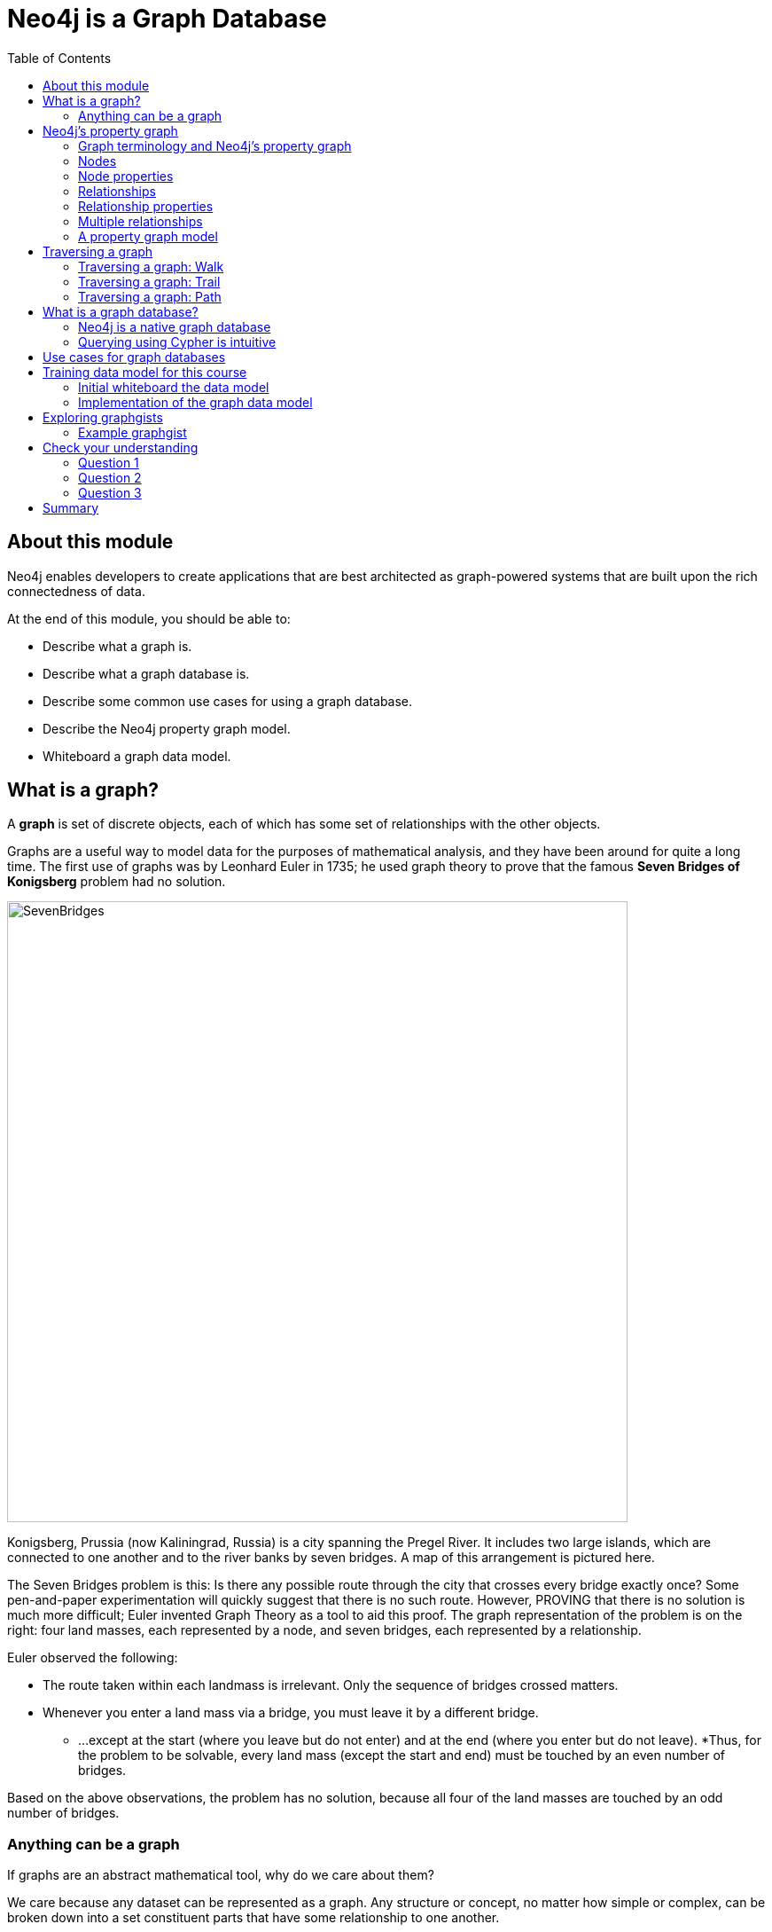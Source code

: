 = Neo4j is a Graph Database
:slug: 01-overview40-neo4j-graph-database
:doctype: book
:toc: left
:toclevels: 4
:imagesdir: ../images
//:revealjs_totaltime: 1800
:module-next-title: The Neo4j Graph Platform
:page-slug: {slug}
:page-layout: training
:page-quiz:
:page-module-duration-minutes: 30

ifndef::env-slides[]
== About this module

Neo4j enables developers to create applications that are best architected as graph-powered systems that are built upon the rich connectedness of data.

At the end of this module, you should be able to:
[square]
* Describe what a graph is.
* Describe what a graph database is.
* Describe some common use cases for using a graph database.
* Describe the Neo4j property graph model.
* Whiteboard a graph data model.

endif::[]

ifdef::env-slides[]
== In this module you'll learn ...

[square]
* What is a *graph*
* What is a *graph database*
* The *Neo4j property graph model*

[.instructor-notes]
--
Neo4j enables developers to create graph applications

[square]
* It is utilized for sets of data that are best architected as graph-powered systems.
* Neo4j takes advantage of the connectedness of data to quickly answer questions.

As we go through this course I’ll expand on what this means.

--
endif::[]

ifdef::env-slides[]
[.section-break]
== What is a graph?
endif::[]

[.one-sixth-five-sixths-row]
== What is a graph?

A *graph* is set of discrete objects, each of which has some set of relationships with the other objects.

ifndef::env-slides[]
Graphs are a useful way to model data for the purposes of mathematical analysis, and they have been around for quite a long time.
The first use of graphs was by Leonhard Euler in 1735; he used graph theory to prove that the famous *Seven Bridges of Konigsberg* problem had no solution.
endif::[]

image::SevenBridges.png[SevenBridges,width=700,align=center]

ifndef::env-slides[]
Konigsberg, Prussia (now Kaliningrad, Russia) is a city spanning the Pregel River.
It includes two large islands, which are connected to one another and to the river banks by seven bridges.
A map of this arrangement is pictured here.

The Seven Bridges problem is this: Is there any possible route through the city that crosses every bridge exactly once?
Some pen-and-paper experimentation will quickly suggest that there is no such route.
However, PROVING that there is no solution is much more difficult; Euler invented Graph Theory as a tool to aid this proof.
The graph representation of the problem is on the right:  four land masses, each represented by a node, and seven bridges, each represented by a relationship.

Euler observed the following:

[square]
* The route taken within each landmass is irrelevant.  Only the sequence of bridges crossed matters.
* Whenever you enter a land mass via a bridge, you must leave it by a different bridge.
** ...except at the start (where you leave but do not enter) and at the end (where you enter but do not leave).
*Thus, for the problem to be solvable, every land mass (except the start and end) must be touched by an even number of bridges.

Based on the above observations, the problem has no solution, because all four of the land masses are touched by an odd number of bridges.
endif::[]

ifdef::env-slides[]
[.instructor-notes]
--
First of all ... what is a graph?

A *graph* is a collection of *objects*,

* each of which has a set of binary links with other objects in a graph.
*Graphs* are a useful way to - *model data* - for the purposes of *mathematical analysis*.

As depicted here, *working with graphs* has been around for a long time.

* The first recorded use of graphs was by *Leonhard (‘Oiler’) Euler* in *1735*.
* He used graph theory to prove
** the famous *Seven Bridges of Konigsberg* problem had no solution.

*Konigsberg*, Prussia (now *Kaliningrad*, Russia) is a city spanning the Pregel River.
* It includes two large islands,
** which are connected to one another -
** and to the riverbanks by seven bridges, as shown in the map of the city, shown on the left.

The *Seven Bridges problem* asks -

* is there any *route* through the city that *crosses* every bridge exactly *once*?

Some pen-and-paper *experimentation* will quickly suggest that there is *no such route*.

* However, *PROVING* that there is no solution is much more difficult.
* (Oiler) Euler invented *Graph Theory* as a tool to aid in this proof.
** The graph representation of the problem is on the *right*.
* The *four landmasses*, are each represented by a *node*,
** and *seven bridges*, each represented by a *relationship*.

(Oiler) Euler *observed* the following:

* The route taken within each landmass is irrelevant.
** Only the sequence of crossing bridges matters.
* Whenever you enter a landmass by a bridge, you must leave it by a different bridge, -
** except at the start (where you leave but do not enter) -
*** and at the end (where you enter but do not leave)
* For the problem to have a *solution*, every *landmass* -
** except the start and end, -
** *must* be touched by an *even number of bridges*.

Based on the above observations, this problem has *no solution*.

* This is because all *four of the landmasses* (nodes) -
* are touched by an *odd number of bridges* (relationships).

Therefore there’s no possible way to draw a path -

* that crosses every connection only once.
* We now have method to solve this problem.

So why do we care about this?
--
endif::[]

[.half-column]
=== Anything can be a graph

ifdef::env-slides[]
The Internet

A water molecule
endif::[]

ifndef::env-slides[]
If graphs are an abstract mathematical tool, why do we care about them?

We care because any dataset can be represented as a graph.
Any structure or concept, no matter how simple or complex, can be broken down into a set constituent parts that have some relationship to one another.

For example, the Internet can be modeled as a network of computers.
endif::[]

image::TheInternetAsAGraph.png[TheInternetAsAGraph,width=400,align=center]

ifndef::env-slides[]
At the other extreme of complexity, a single molecule can be represented as a graph of its constituent atoms--or an atom represented as a graph of subatomic particles.
endif::[]

image::AWaterMoleculeAsAGraph.png[AWaterMoleculeAsAGraph,width=200,align=center]


ifndef::env-slides[]
And, as Euler showed, there are some clear benefits to representing data in this way.
We will discuss many of these as we go.
But mainly, graphs are uniquely useful when answering a question that  involves following a path along a chain of related items.

You will frequently hear Neo4j people refer to such questions as graph problems--and they are surprisingly common in the real world.
endif::[]

ifdef::env-slides[]
[.instructor-notes]
--
As we’ve seen - *graphs* can be *abstracted* from *real world information*.

* But why do we care about them?

We care because ... *any dataset* can be *represented* as a graph.

* In fact - have a saying at Neo4j ... *Graphs are everywhere*.

*Any structure* or concept, no matter how *simple* or *complex*, -

* can be broken down into a set *constituent parts* -
* that have some relationship to one another.

For example, the *internet* can be modeled as a *network* of computers.

* At the *other extreme* of complexity,
** a *single molecule* can be represented as a graph of *atoms*.
* (Or an atom represented as a graph of subatomic particles.)

As *(‘Oiler’) Euler showed*, there are some clear *benefits* to representing data in this way.

* We’ll discuss some of these as we go through this course.

Mainly, *we care about graphs* -

* because *graphs* are *uniquely* useful when answering a question -
* that  involves - *following a path along a chain of related items*.

You’ll hear *Neo4j people* refer to such questions as *graph problems* –

* and you’ll start to see that graph problems -
* are surprisingly common in the real world.

--
endif::[]

ifdef::env-slides[]
[.section-break]
== Graph concepts

[.instructor-notes]
--
Next, let’s discuss some of the *core concepts* of *graph theory*.
--
endif::[]

== Neo4j's property graph

The components of A Neo4j graph include:

[square]
* Nodes
* Relationships
* Labels
* Properties

ifdef::env-slides[]
[.instructor-notes]
--
It’s time to get *specific* about the *components* of a graph.

Here we see the terminology - for the *four objects* we’ll use in our models.

* These are
** nodes,
** relationships,
** labels and
** properties.

Over the next few slides -

* I’ll be defining each of these terms -
* and how they relate to each other.

--
endif::[]

[.half-column]
=== Graph terminology and Neo4j's property graph

[square]
* Node = Vertex
* Relationship = Edge

image::EdgeVertex.png[EdgeVertex,width=300,align=center]

ifndef::env-slides[]
Let’s start by defining the terms vertex and edge.
A vertex is an object in a graph.
An edge is a connection between two vertices which could be an ordered pair of vertices

Node and Relationship are the Neo4j terms for vertex and edge.

We use these nodes and relationships in Neo4j since we find them more intuitive in representing and communicating -
how vertices and edges are used in a property graph.
endif::[]

ifdef::env-slides[]
[.instructor-notes]
--
Let’s start by defining the terms *vertex* and *edge*.

* A *vertex* is an object in a graph
* An *edge* is a connection between two vertices
** An ordered pair of vertices

*Node* and *Relationship* are the Neo4j terms -
for *vertex* and *edge*.

We use these terms in Neo4j since we find them more intuitive -

* in representing and communicating -
* how vertices and edges are used in a property graph.

--
endif::[]

[.half-column]
=== Nodes

image::PropertyGraphNodes.png[PropertyGraphNodes,width=300,align=center]

[square]
* Represent objects or entities.
* Can be labeled.

ifndef::env-slides[]
There are two kinds of data that can be associated a node,
labels and properties.

Labels provide categorical information.
For example, here we have two Person nodes and one Car node.

These labels categorizes these nodes, as a Person or a Car,
but they don’t provide any specific information about a given node.

Specific information for a node is represented as a properties which you will learn about soon.
endif::[]

ifdef::env-slides[]
[.instructor-notes]
--
*Nodes* are used to represent objects.

There are *two kinds* of data that can be associated a *node*,

* *labels* and *properties*.

*Labels* provide *categorical* information.

* For example, here we have *two Person* nodes and *one Car* node.

These *labels categorizes* these nodes, as a Person or a Car,

* but they *don’t provide* any *specific information* about a given node.

Specific information for a node is represented as a properties which you will learn about soon.
--
endif::[]

[.half-column]
=== Node properties

image::PropertyGraphNodesWithProperties.png[PropertyGraphNodesWithProperties,width=400,align=center]

[square]
* Represent objects or entities.
* Can be labeled.
* May have properties.

ifndef::env-slides[]
Properties are used to associate specific information with individual nodes.

As shown here, the Person nodes now each have _name_ property,
One node has a name property with a value, Dan, and the other Person node has a name property with a value, Ann.
The name property provides a way to differentiate the nodes.
And the Car node has several properties providing details about this particular car.

Nodes do not need to have a label or any properties.
However, in practice, a node almost always has at least one label and one or more properties.

This is why we call Neo4j a property graph since it associates data with nodes.
As we’ll see, having properties in the graph provides value to our application.
endif::[]

ifdef::env-slides[]
[.instructor-notes]
--
*Properties* are used to *associate specific information* with *individual nodes*.

For example, as shown here -

* The *Person nodes* now each have *name property*, -
** as seen here with … *Dan* and *Ann* … that provides a way to differentiate the nodes
* The *Car node* - now has several properties providing details about this particular car.

Nodes *don’t need* to have a label or any properties.
However, in practice -
a node *almost always* has at least one label and one or more properties.

This is known as a property graph, -

* since it associates data with nodes.
* As we’ll see, having properties in the graph provides value.
--
endif::[]

[.half-column]
=== Relationships

image::PropertyGraphRelationships.png[PropertyGraphRelationships,width=400,align=center]

[square]
* Must have a type.
* Must have a direction.

ifndef::env-slides[]
Next, let’s talk about relationships. Relationships must have both a type and a direction.

Types are similar to labels since types provide a general category for each relationship.

For example, as we see here, the relationships have the types - DRIVES, OWNS, and LOVES.
Each of these types captures how a relationship is used to relate two nodes.

Again, along with a type, each Neo4j relationship must have a direction.

Following the direction shown in this graph we see that “Ann owns a Volvo”.
If the relationship direction were reversed, it relays a VERY different concept,
which is “The Volvo owns Ann.”
endif::[]

ifdef::env-slides[]
[.instructor-notes]
--
Next, let’s talk about *relationships*.

* Relationships have both a *type* and a *direction*.
* To be clear, each relationship - *must* - have a type and direction.


Types are similar to labels -

* since *types* provide a *general category* for each relationship.

For example, as we see here, -

* the relationships have the types - *DRIVES*, *OWNS*, and *LOVES*.
* Each of these types -
** captures how a relationship is used to relate two nodes.

Again, along with a type, each Neo4j *relationship must* have a *direction*.

Following the *direction* shown in this graph we see that -

* “Ann owns a Volvo”

If the relationship direction were reversed -

* it relays a VERY different concept -
* which is  “The Volvo owns Ann.”

The Direction captures information on how nodes are related.

--
endif::[]

[.half-column]
=== Relationship properties

image::PropertyGraphRelationshipProperties.png[PropertyGraphRelationshipProperties,width=400,align=center]

[square]
* Must have a type.
* Must have a direction.
* May have properties.

ifndef::env-slides[]
Just like nodes, relationships can have properties that express specific attributes.

Here we see the property ‘since’ - for the DRIVES relationship.
This indicates how long Dan has been driving this particular car.

endif::[]

ifdef::env-slides[]
[.instructor-notes]
--
Just like nodes, relationships can have *properties* that express specific attributes.

Here we see the *property ‘since’* - for the DRIVES relationship.

* This indicates how long Dan has been driving this particular car.

In summary for Relationships

* They *must* always have a type and direction.
* They can *optionally* have properties.
--
endif::[]

[.half-column]
=== Multiple relationships

image::PropertyGraphMultiRelationships.png[PropertyGraphMultiRelationships,width=400,align=center]

[square]
* Must have a type.
* Must have a direction.
* May have properties.
* Nodes can share multiple relationships.

ifndef::env-slides[]
Because relationships are specific, each node can have many relationships with other nodes to fully capture their context.

This is a good thing, otherwise Ann would love Dan, but not vice versa!
endif::[]

ifdef::env-slides[]
[.instructor-notes]
--
Because *relationships* are *specific*, -

* each *node* can have *many relationships* with other nodes -
**to fully capture their context.

This is a good thing,

* otherwise Ann would love Dan, but not vice versa!
--
endif::[]

[.half-column]
=== A property graph model

image::PropertyGraphSimpleModel.png[PropertyGraphSimpleModel,width=400,align=center]

[square]
* Nodes
** Represent objects or entities.
** Can be labeled.
** May have properties.
* Relationships
** Must have a type.
** Must have a direction.
** May have properties.
* Nodes can share multiple relationships.

ifndef::env-slides[]
Here’s complete, although very simple,
property graph for this example.

Mathematically, a node is defined as “a point where two or more edges (relationships) meet.”

This is not at all intuitive!
However, it does provide an important insight into how graphs are used.

Since the entire point of modeling data as a graph is to traverse a chain of linked nodes.
One useful way of thinking about nodes is that they are waypoints along the traversal route.
They contain the information needed to decide which links are good ones to follow, and which should be ignored.
Relationships are those links.

The support for properties on both nodes and relationships is what makes Neo4j a property graph.
This provides a flexible way of defining varying amounts of data.
endif::[]

ifdef::env-slides[]
[.instructor-notes]
--
Here’s complete, although very simple,

* *property graph* example.

Mathematically, a node is defined as -
“a *point* where two or more *edges* (relationships) meet.”

This is not at all intuitive!

* However, it does provide an important insight into how graphs are used.

Since the entire point of modeling data as a graph -

* is to traverse a chain of linked nodes, -
* one useful way of thinking about nodes -
** is that they’re waypoints along the traversal route.
* They contain the information needed
** to decide which links are good ones to follow,
** and which should be ignored.
* Relationships are those links.

Again, the *support for properties* on both nodes and relationships -

* is what makes Neo4j a property graph.
* This provides a flexible way of defining varying amounts of data.
--
endif::[]


== Traversing a graph

ifndef::env-slides[]
A very important concept within graph theory is traversal.
An important feature of graphs is to follow a chain of nodes and relationships.

The process of finding such routes is the definition of traversal.

We’ll be looking at 3 different ways that traversal can be done:
endif::[]

[square]
* Walk
* Trail
* Path

ifdef::env-slides[]
[.instructor-notes]
--
A very important concept within graph theory is *Traversal*.
As mentioned earlier, the *main point of graphs* -
is to *follow* a chain of nodes and relationships.

The process of finding such routes is the *definition* of *traversal*.
This is straightforward concept.
However, for our purposes we need to go deeper -
 to think about how a graph can be traversed.
We’ll be looking at *3 different way*s that this can be done.
--
endif::[]

[.half-column]
=== Traversing a graph: Walk

A walk is an ordered, alternating sequence of nodes and relationships where the nodes and relationships can be repeated.

image::TraverseWalk.png[TraverseWalk,width=300,align=center]

ifndef::env-slides[]
A walk is the most basic type of traversal.
A walk is an ordered alternating list of nodes and relationships.
For example, in the graph shown here, we could define a walk starting at node 1, hopping to 2, then 3, back to 2, on to 6, and back to 2.
There are no restrictions here.

You can traverse relationships multiple times and visit the same node as many times as you wish.
endif::[]

ifdef::env-slides[]
[.instructor-notes]
--
A *walk* is the most basic of these.

* A walk is an *ordered alternating* list of nodes and relationships.
* For example, in the graph shown here,
** we could define a walk starting at node 1,
** hopping to 2, then 3, back to 2, on to 6, and back to 2.
* There are no restrictions here.

You can use relationships multiple times

* and visit the same node as many times as you wish.
--
endif::[]

[.half-column]
=== Traversing a graph: Trail

A trail is a walk where no relationships are repeated, but nodes can be visited more than once.


image::TraverseTrail.png[TraverseTrail,width=300,align=center]

ifndef::env-slides[]

For example, remember the Seven Bridges problem?
It uses a trail.
You can visit each landmass as many times as you’d like, but you can only cross each bridge once.

The walk we just performed (1-2-3-2-6-2) is not a valid trail,
because we traversed the relationship between 2 and 3 twice.

Instead, a valid trail, as shown here, could start at 1, go to 2, 6, and back to 2.
This is permitted since there are two relationships between 6 and 2, and we use each of them once.
endif::[]

ifdef::env-slides[]
[.instructor-notes]
--
A *trail* is a *walk* in which *NO relationships* are *repeated*.

* You can still visit a node as many times as you want, -
** but each link - can only be used once!

For *example,* remember the *Seven Bridges* problem?

* It uses a trail.
* You can visit each *landmass* as many times as you’d like -
** but you can only *cross* each *bridge once*.

The *walk* we just performed (1-2-3-2-6-2) is *not* a valid trail,

* because we traversed the relationship between 2 and 3 twice.

Instead, a valid trail, as shown here, could start at 1, go to 2, 6, and back to 2.

* This is permitted since there are TWO relationships -
** between 6 and 2, and we use each of them once.
--
endif::[]

[.half-column]
=== Traversing a graph: Path

A path is a trail where no nodes are repeated. That is, all items are unique.

image::TraversePath.png[TraversePath,width=300,align=center]

ifndef::env-slides[]

The trail we just followed (1-2-6-2) is not a valid path because it visits node 2 twice.
By dropping that last hop, it becomes a valid path.

The problems we solve with Neo4j are almost exclusively done by traversing trails and paths.
Each of these terms mean something very specific in the context of graphs.

For example, there are several special kinds of paths that are extremely useful for solving certain problems.
Shortest path (the path containing the fewest elements) is the most common of these.
A couple of more esoteric examples include:

[square]
* Longest path, Hamiltonian path (visits every node in the graph)
* Cycle (“path” that ends at the same node it started on)

endif::[]

ifdef::env-slides[]
[.instructor-notes]
--
A *path* is a trail in which *no nodes* are *repeated*.

* Stated another way, - a path is a walk
** in which all items are unique,
** for both nodes and relationships.

The trail we just followed (1-2-6-2)

* is *not* a valid path because it visits node 2 twice.
* By dropping that last hop, it becomes a valid path.

The problems we solve with Neo4j are *almost exclusively* done by traversing *trails* and *paths*.

* It’s important to understand that each of these terms -
* means something very specific in the context of graphs, -
* and that the implications are important.

For example, there are several special kinds of paths that are extremely useful for solving certain problems.

* *Shortest path* (the path containing the fewest elements) -
** is the most common of these.
* A couple of more esoteric examples include:
** *Longest path*, *Hamiltonian path* (visits every node in the graph),
** *Cycle* (“path” that ends at the same node it started on) .

Making use of these requires a strong understanding of paths.
--
endif::[]

ifndef::env-slides[]
== What is a graph database?

image::GraphDatabaseInEnterprise.png[GraphDatabaseInEnterprise,width=800,align=center]

A graph database is an online database management system with Create, Read, Update, and Delete (CRUD) operations working on a graph data model.

Graph databases are often used as part of an Enterprise online transaction processing (OLTP) system.
Accordingly, they are normally optimized for transactional performance, and engineered with transactional integrity and operational availability in mind.

Unlike other databases, relationships take first priority in graph databases.  
This means your application doesn't have to infer data connections using foreign keys or out-of-band processing, such as MapReduce.
By assembling the simple abstractions of nodes and relationships into connected structures, graph databases enable us to build sophisticated models that map closely to our problem domain.
Data scientists can use the relationships in a data model to help enterprises make important business decisions.

endif::[]

ifndef::env-slides[]
=== Neo4j is a native graph database
endif::[]

ifdef::backend-html5,backend-pdf[]
In this video, you will see the benefits of using the native graph database, Neo4j.
endif::[]

ifdef::backend-html5[]
[.center]
video::GM9bB4ytGao[youtube,width=560,height=315]
endif::[]

ifdef::backend-pdf[]
https://youtu.be/GM9bB4ytGao
endif::[]

=== Querying using Cypher is intuitive

ifndef::env-slides[]
If you have ever tried to write a SQL statement with a large number of JOINs, you know that you quickly lose sight of what the query actually does, due to the number of tables that are required to connect the data.
endif::[]

SQL statement - listing the employees in the IT Department:

[source,SQL,role=nocopy noplay]
----
SELECT name FROM Person
LEFT JOIN Person_Department
  ON Person.Id = Person_Department.PersonId
LEFT JOIN Department
  ON Department.Id = Person_Department.DepartmentId
WHERE Department.name = "IT Department"
----

Cypher statement - clean and focused since queries are expressed visually:

[source,Cypher,role=nocopy noplay]
----
MATCH (p:Person)<-[:EMPLOYEE]-(d:Department)
WHERE d.name = "IT Department"
RETURN p.name
----

ifdef::env-slides[]
[.instructor-notes]
--
If you have written SQL statements -

* with a large number of JOINs, you know how easy it is -
** to lose sight of what the query actually does.
* This is due to the many tables -
** that are required to connect the data.

Here we see an example of an equivalent statement, relative to the data sought,

* for both SQL and Cypher.

This query is trying to find people who work in the IT department.

We can see from this example how much easier and faster it is to interpret -

* the purpose of the query when using Cypher,
** unless of course your a SQL guru.
* The benefit of Cypher in this example, is that it’s going to be faster.


*Q*: Where is the join key in Cypher?

*A*: In Cypher there are no join keys.
--
endif::[]

ifndef::env-slides[]
== Use cases for graph databases

The biggest value that graphs bring to an application is their ability to store relationships and connections as first-class entities.

For instance, the early adopters of graph technology built their businesses around the value of data relationships.
These companies have now become industry leaders: LinkedIn, Google, Facebook, and PayPal.

There are many uses for graph databases in an enterprise.
Here are some of them:

image::UseCases.png[UseCases,width=800,align=center]

You can read more about how customers are using Neo4j https://neo4j.com/use-cases[here].
endif::[]

ifndef::env-slides[]
== Training data model for this course

For this training, we will use a Movies graph to get you started with accessing the data in a Neo4j database.


The data model is very simple, it includes entities such as:

[square]
* Movie
* Person/Actor/Director

that are implemented as nodes in the graph.

People are related to Movies using these relationships:

[square]
* DIRECTED
* ACTED_IN
* WROTE
* REVIEWED

People, who have reviewed movies, are related to each other using the FOLLOWS relationships.

endif::[]

ifdef::env-slides[]
[.half-column]
== Data model used in this training

Node entities:

[square]
** Movie
** Person

Relationships relate People to Movies:

[square]
* ACTED_IN
* DIRECTED
* REVIEWED
* PRODUCED
* WROTE

Relationship relate People to People:

[square]
* FOLLOWS

image::TrainingModel.png[TrainingModel,width=800,align=center]

[.instructor-notes]
--
As we learn about Neo4j, we’ll be using the *Movies graph*.

Our data model in the Movies graph,  which is shown here,
is kept simple for learning purposes.

It’s composed of 2 nodes, *Movie* and *Person*, -
and *6 relationships*.

In the next module we’ll be creating this data model.

--
endif::[]

ifndef::env-slides[]
=== Initial whiteboard the data model

You can use a whiteboard to better understand the graph data model.
Stakeholders for an application typically communicate their ideas about how the data will be modeled by drawing bubbles for the entities and directed arrows for the relationships between the entities.

image::Whiteboard1.png[Whiteboard1,width=500,align=center]

Here we see that people such as Tom Hanks and Hugo Weaving have acted in the movie, Cloud Atlas.

=== Implementation of the graph data model

image::Whiteboard2.png[Whiteboard2,width=500,align=center]

Once the graph data model has been agreed-upon, developers then create the nodes with the relationships.
When nodes and relationships are added to the graph, additional properties are set for nodes and relationships using the property graph modeling capabilities of Neo4j.
Some properties for nodes should be unique such as the name of a person or the title of a movie.

Here is the partial implementation of this graph data model.
Notice that some nodes not only have a Person label, but also have a Actor or Director label on them.
A Person node has a name property and some Person nodes have a born property.
A Movie node has title and released properties.
The ACTED_IN relationship has a roles property.

As you learn Cypher in this course, you will explore all of these node and relationship types in the graph.

== Exploring graphgists

As a developer just learning Neo4j and Cypher, you will use the very simple Movies graph data model.
If, however, you are curious about how other developers have created graph data models for Neo4j, you can explore the https://neo4j.com/graphgists/[graphgists page].

image::graphgists1.png[Graphgists1,width=500,align=center]

Graphgists are developed by a wide range of developers from Neo4j and from the Neo4j user community.
You can explore this site to see how other applications have modeled their data and get an appreciation for what can be done in Neo4j.

=== Example graphgist

For example, here is the _Exploring a Conference_ graphgist that has a description of the model, how to load the sample data, and how to query the data.

image::graphgists2.png[Graphgists2,width=700,align=center]

As you gain experience with Cypher and think about modeling your application, you should check out some of these graphgists for ideas for how to model your data.
We recommend that you take our training course, _Graph Data Modeling for Neo4j_, which introduces you to the best practices for modeling data and implementing graph data models in Neo4j.

endif::[]

[.quiz]
== Check your understanding

=== Question 1

[.statement]
What elements make up a graph?

[.statement]
Select the correct answers.

[%interactive.answers]
- [ ] tuples
- [x] nodes
- [ ] documents
- [x] relationships

=== Question 2

[.statement]
From a data scientist perspective, which element is key for analyzing the data in the graph?

[.statement]
Select the correct answer.

[%interactive.answers]
- [ ] node
- [ ] property
- [x] relationship
- [ ] join

=== Question 3

[.statement]
In Neo4j, you can attach properties to the following elements in the graph?

[.statement]
Select the correct answers.

[%interactive.answers]
- [ ] label
- [x] node
- [x] relationship
- [ ] direction

[.summary]
== Summary

You should now be able to:
[square]
* Describe what a graph is.
* Describe what a graph database is.
ifndef::env-slides[]
* Describe some common use cases for using a graph database.
endif::[]
* Describe the Neo4j property graph model.
ifndef::env-slides[]
* Whiteboard a graph data model.
endif::[]
